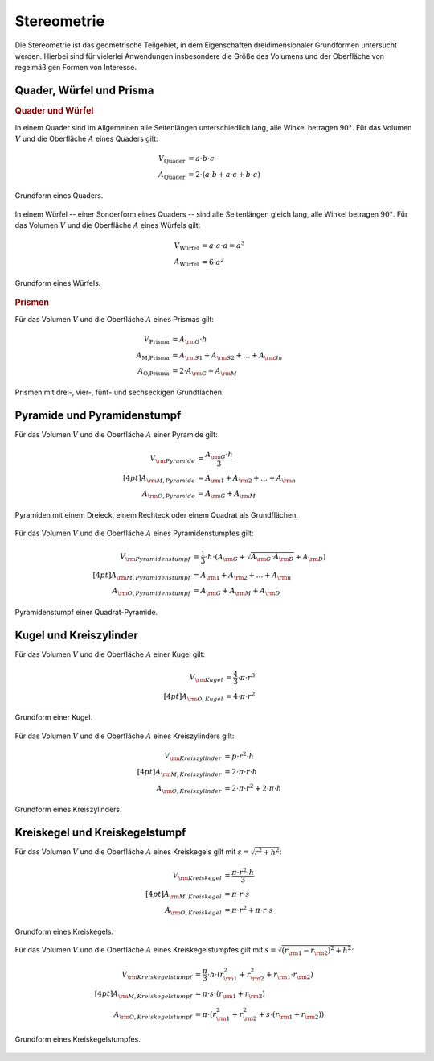 .. _Stereometrie:

Stereometrie
============

Die Stereometrie ist das geometrische Teilgebiet, in dem Eigenschaften
dreidimensionaler Grundformen untersucht werden. Hierbei sind für vielerlei
Anwendungen insbesondere die Größe des Volumens und der Oberfläche von
regelmäßigen Formen von Interesse.

.. _Quader, Würfel und Prisma:

Quader, Würfel und Prisma
-------------------------

.. rubric:: Quader und Würfel

In einem Quader sind im Allgemeinen alle Seitenlängen unterschiedlich lang, alle
Winkel betragen :math:`90 °`. Für das Volumen :math:`V` und die Oberfläche
:math:`A` eines Quaders gilt:

.. math::
    
    V _{\text{Quader}} &= a \cdot b \cdot c \\
    A _{\text{Quader}} &= 2 \cdot (a \cdot b + a \cdot c + b \cdot c)

.. figure:: ../pics/geometrie/quader.png
    :width: 70%
    :align: center
    :name: fig-quader
    :alt:  fig-quader

    Grundform eines Quaders.
    
    .. only:: html

        :download:`SVG: Quader
        <../pics/geometrie/quader.svg>`

In einem Würfel -- einer Sonderform eines Quaders -- sind alle Seitenlängen
gleich lang, alle Winkel betragen :math:`90 °`. Für das Volumen :math:`V` und
die Oberfläche :math:`A` eines Würfels gilt:

.. math::
    
    V _{\text{Würfel}} &= a \cdot a \cdot a = a^3 \\
    A _{\text{Würfel}} &= 6 \cdot a^2

.. figure:: ../pics/geometrie/wuerfel.png
    :width: 70%
    :align: center
    :name: fig-würfel
    :alt:  fig-würfel

    Grundform eines Würfels.
    
    .. only:: html

        :download:`SVG: Würfel
        <../pics/geometrie/wuerfel.svg>`

..  In einem Würfel als einer Sonderform eines Quaders betragen alle Winkel
    :math:`90 °`, zusätzlich sind alle Seitenlängen :math:`a` gleich lang.

.. rubric:: Prismen 

Für das Volumen :math:`V` und die Oberfläche :math:`A` eines Prismas gilt:

.. math::
    
    V _{\text{Prisma}} &= A _{\rm{G}} \cdot h \\
    A _{\text{M,Prisma}} &= A _{\rm{S1}} + A _{\rm{S2}} + \ldots + A _{\rm{Sn}} \\
    A _{\text{O,Prisma}} &= 2 \cdot A _{\rm{G}} + A _{\rm{M}}


.. figure:: ../pics/geometrie/prisma-formen.png
    :width: 70%
    :align: center
    :name: fig-prisma-formen
    :alt:  fig-prisma-formen

    Prismen mit drei-, vier-, fünf- und sechseckigen Grundflächen.
    
    .. only:: html

        :download:`SVG: Prisma-Formen
        <../pics/geometrie/prisma-formen.svg>`

Pyramide und Pyramidenstumpf
----------------------------

Für das Volumen :math:`V` und die Oberfläche :math:`A` einer Pyramide gilt:

.. math::
    
    V _{\rm{{Pyramide}}} &= \frac{A _{\rm{G}} \cdot h}{3} \\[4pt]
    A _{\rm{{M, Pyramide}}} &= A _{\rm{1}} + A _{\rm{2}} + \ldots + A _{\rm{n}}\\
    A _{\rm{{O, Pyramide}}} &= A _{\rm{G}} + A _{\rm{M}}


.. figure:: ../pics/geometrie/pyramide-formen.png
    :width: 70%
    :align: center
    :name: fig-pyramide-formen
    :alt:  fig-pyramide-formen

    Pyramiden mit einem Dreieck, einem Rechteck oder einem Quadrat als
    Grundflächen.
    
    .. only:: html

        :download:`SVG: Pyramide-Formen
        <../pics/geometrie/pyramide-formen.svg>`

Für das Volumen :math:`V` und die Oberfläche :math:`A` eines Pyramidenstumpfes
gilt:

.. math::
    
    V _{\rm{{Pyramidenstumpf}}} &= \frac{1}{3} \cdot h \cdot (A _{\rm{G}} +
    \sqrt{A _{\rm{G}} \cdot A _{\rm{D}}} + A _{\rm{D}}) \\[4pt]
    A _{\rm{{M, Pyramidenstumpf}}} &= A _{\rm{1}} + A _{\rm{2}} + \ldots + A
    _{\rm{n}}\\
    A _{\rm{{O, Pyramidenstumpf}}} &= A _{\rm{G}} + A _{\rm{M}} + A _{\rm{D}}

.. figure:: ../pics/geometrie/pyramidenstumpf.png
    :width: 70%
    :align: center
    :name: fig-pyramidestumpf
    :alt:  fig-pyramidestumpf

    Pyramidenstumpf einer Quadrat-Pyramide.
    
    .. only:: html

        :download:`SVG: Pyramidestumpf
        <../pics/geometrie/pyramidenstumpf.svg>`


Kugel und Kreiszylinder
-----------------------

Für das Volumen :math:`V` und die Oberfläche :math:`A` einer Kugel gilt:

.. math::
    
    V _{\rm{{Kugel}}} &= \frac{4}{3} \cdot \pi \cdot r^3 \\[4pt]
    A _{\rm{{O, Kugel}}} &= 4 \cdot \pi \cdot r^2

..  oder: A = \pi \cdot d^2.

.. figure:: ../pics/geometrie/kugel.png
    :width: 70%
    :align: center
    :name: fig-kugel
    :alt:  fig-kugel

    Grundform einer Kugel.
    
    .. only:: html

        :download:`SVG: Kugel
        <../pics/geometrie/kugel.svg>`

Für das Volumen :math:`V` und die Oberfläche :math:`A` eines Kreiszylinders
gilt:

.. math::
    
    V _{\rm{{Kreiszylinder}}} &= p \cdot r^2 \cdot h \\[4pt]
    A _{\rm{{M, Kreiszylinder}}} &= 2 \cdot \pi \cdot r \cdot h \\
    A _{\rm{{O, Kreiszylinder}}} &= 2 \cdot \pi \cdot r^2 + 2 \cdot \pi \cdot h

.. figure:: ../pics/geometrie/kreiszylinder.png
    :width: 70%
    :align: center
    :name: fig-kreiszylinder
    :alt:  fig-kreiszylinder

    Grundform eines Kreiszylinders.
    
    .. only:: html

        :download:`SVG: Kreiszylinder
        <../pics/geometrie/kreiszylinder.svg>`


Kreiskegel und Kreiskegelstumpf
-------------------------------

Für das Volumen :math:`V` und die Oberfläche :math:`A` eines Kreiskegels gilt
mit :math:`s =  \sqrt{r ^2 + h^2}`:

.. math::
    
    V _{\rm{{Kreiskegel}}} &= \frac{\pi \cdot r^2 \cdot h}{3}  \\[4pt]
    A _{\rm{{M, Kreiskegel}}} &= \pi \cdot r \cdot s \\
    A _{\rm{{O, Kreiskegel}}} &= \pi \cdot r^2 + \pi \cdot r \cdot s 

.. figure:: ../pics/geometrie/kreiskegel.png
    :width: 70%
    :align: center
    :name: fig-kreiskegel
    :alt:  fig-kreiskegel

    Grundform eines Kreiskegels.
    
    .. only:: html

        :download:`SVG: Kreiskegel
        <../pics/geometrie/kreiskegel.svg>`


Für das Volumen :math:`V` und die Oberfläche :math:`A` eines Kreiskegelstumpfes
gilt mit :math:`s =  \sqrt{(r _{\rm{1}} - r _{\rm{2}})^2 + h^2}`:

.. math::
    
    V _{\rm{{Kreiskegelstumpf}}} &= \frac{\pi}{3} \cdot h \cdot \left( r
    _{\rm{1}}^2 + r _{\rm{2}}^2 + r _{\rm{1}} \cdot r _{\rm{2}} \right) \\[4pt]
    A _{\rm{{M, Kreiskegelstumpf}}} &= \pi \cdot s \cdot (r _{\rm{1}} + r _{\rm{2}}) \\
    A _{\rm{{O, Kreiskegelstumpf}}} &= \pi \cdot (r _{\rm{1}}^2 + r _{\rm{2}}^2
    + s \cdot (r _{\rm{1}} + r _{\rm{2}}))


.. figure:: ../pics/geometrie/kreiskegelstumpf.png
    :width: 70%
    :align: center
    :name: fig-kreiskegelstumpf
    :alt:  fig-kreiskegelstumpf

    Grundform eines Kreiskegelstumpfes.
    
    .. only:: html

        :download:`SVG: Kreiskegelstumpf
        <../pics/geometrie/kreiskegelstumpf.svg>`


